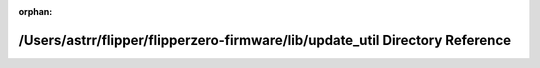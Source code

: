.. meta::67f87aa5364795471113a1ea2a5fc110a80ed88b3bb8ee25940013fb19cf69d25ec6a6fbd3d3232475052f80ddaca843f8aef3f9010cd301633b5b1951799c8a

:orphan:

.. title:: Flipper Zero Firmware: /Users/astrr/flipper/flipperzero-firmware/lib/update_util Directory Reference

/Users/astrr/flipper/flipperzero-firmware/lib/update\_util Directory Reference
==============================================================================

.. container:: doxygen-content

   
   .. raw:: html
     :file: dir_c8fa9b8513cead8d1eabadb25547f9d2.html
